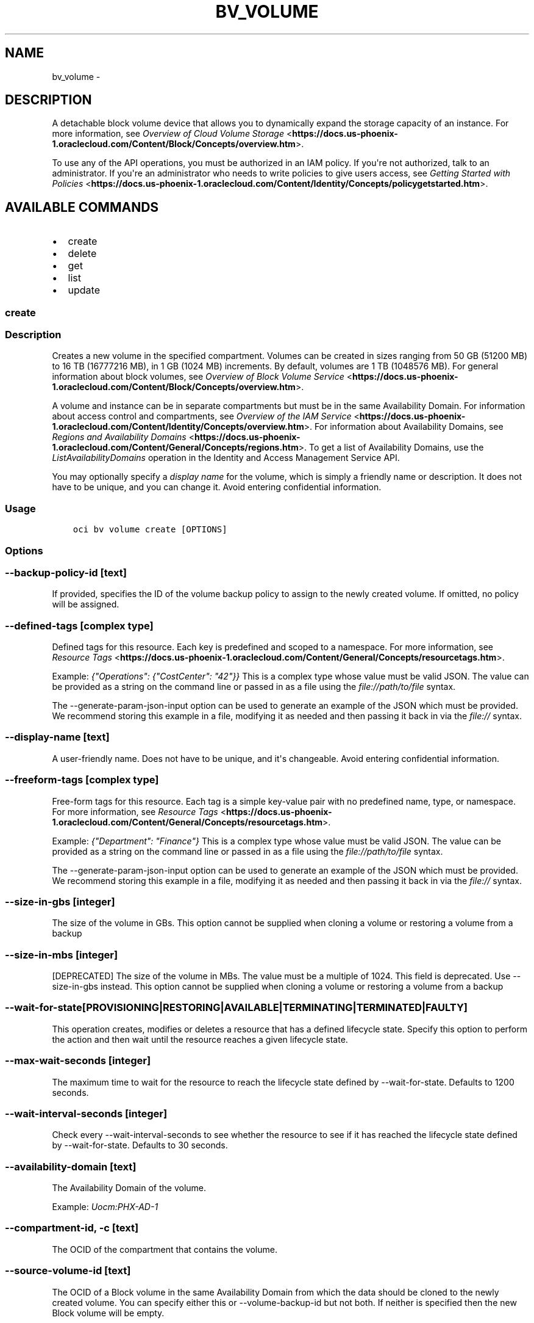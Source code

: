 .\" Man page generated from reStructuredText.
.
.TH "BV_VOLUME" "1" "Apr 05, 2018" "2.4.20" "OCI CLI Command Reference"
.SH NAME
bv_volume \- 
.
.nr rst2man-indent-level 0
.
.de1 rstReportMargin
\\$1 \\n[an-margin]
level \\n[rst2man-indent-level]
level margin: \\n[rst2man-indent\\n[rst2man-indent-level]]
-
\\n[rst2man-indent0]
\\n[rst2man-indent1]
\\n[rst2man-indent2]
..
.de1 INDENT
.\" .rstReportMargin pre:
. RS \\$1
. nr rst2man-indent\\n[rst2man-indent-level] \\n[an-margin]
. nr rst2man-indent-level +1
.\" .rstReportMargin post:
..
.de UNINDENT
. RE
.\" indent \\n[an-margin]
.\" old: \\n[rst2man-indent\\n[rst2man-indent-level]]
.nr rst2man-indent-level -1
.\" new: \\n[rst2man-indent\\n[rst2man-indent-level]]
.in \\n[rst2man-indent\\n[rst2man-indent-level]]u
..
.SH DESCRIPTION
.sp
A detachable block volume device that allows you to dynamically expand the storage capacity of an instance. For more information, see \fI\%Overview of Cloud Volume Storage\fP <\fBhttps://docs.us-phoenix-1.oraclecloud.com/Content/Block/Concepts/overview.htm\fP>\&.
.sp
To use any of the API operations, you must be authorized in an IAM policy. If you\(aqre not authorized, talk to an administrator. If you\(aqre an administrator who needs to write policies to give users access, see \fI\%Getting Started with Policies\fP <\fBhttps://docs.us-phoenix-1.oraclecloud.com/Content/Identity/Concepts/policygetstarted.htm\fP>\&.
.SH AVAILABLE COMMANDS
.INDENT 0.0
.IP \(bu 2
create
.IP \(bu 2
delete
.IP \(bu 2
get
.IP \(bu 2
list
.IP \(bu 2
update
.UNINDENT
.SS create
.SS Description
.sp
Creates a new volume in the specified compartment. Volumes can be created in sizes ranging from 50 GB (51200 MB) to 16 TB (16777216 MB), in 1 GB (1024 MB) increments. By default, volumes are 1 TB (1048576 MB). For general information about block volumes, see \fI\%Overview of Block Volume Service\fP <\fBhttps://docs.us-phoenix-1.oraclecloud.com/Content/Block/Concepts/overview.htm\fP>\&.
.sp
A volume and instance can be in separate compartments but must be in the same Availability Domain. For information about access control and compartments, see \fI\%Overview of the IAM Service\fP <\fBhttps://docs.us-phoenix-1.oraclecloud.com/Content/Identity/Concepts/overview.htm\fP>\&. For information about Availability Domains, see \fI\%Regions and Availability Domains\fP <\fBhttps://docs.us-phoenix-1.oraclecloud.com/Content/General/Concepts/regions.htm\fP>\&. To get a list of Availability Domains, use the \fIListAvailabilityDomains\fP operation in the Identity and Access Management Service API.
.sp
You may optionally specify a \fIdisplay name\fP for the volume, which is simply a friendly name or description. It does not have to be unique, and you can change it. Avoid entering confidential information.
.SS Usage
.INDENT 0.0
.INDENT 3.5
.sp
.nf
.ft C
oci bv volume create [OPTIONS]
.ft P
.fi
.UNINDENT
.UNINDENT
.SS Options
.SS \-\-backup\-policy\-id [text]
.sp
If provided, specifies the ID of the volume backup policy to assign to the newly created volume. If omitted, no policy will be assigned.
.SS \-\-defined\-tags [complex type]
.sp
Defined tags for this resource. Each key is predefined and scoped to a namespace. For more information, see \fI\%Resource Tags\fP <\fBhttps://docs.us-phoenix-1.oraclecloud.com/Content/General/Concepts/resourcetags.htm\fP>\&.
.sp
Example: \fI{"Operations": {"CostCenter": "42"}}\fP
This is a complex type whose value must be valid JSON. The value can be provided as a string on the command line or passed in as a file using
the \fI\%file://path/to/file\fP syntax.
.sp
The \-\-generate\-param\-json\-input option can be used to generate an example of the JSON which must be provided. We recommend storing this example
in a file, modifying it as needed and then passing it back in via the \fI\%file://\fP syntax.
.SS \-\-display\-name [text]
.sp
A user\-friendly name. Does not have to be unique, and it\(aqs changeable. Avoid entering confidential information.
.SS \-\-freeform\-tags [complex type]
.sp
Free\-form tags for this resource. Each tag is a simple key\-value pair with no predefined name, type, or namespace. For more information, see \fI\%Resource Tags\fP <\fBhttps://docs.us-phoenix-1.oraclecloud.com/Content/General/Concepts/resourcetags.htm\fP>\&.
.sp
Example: \fI{"Department": "Finance"}\fP
This is a complex type whose value must be valid JSON. The value can be provided as a string on the command line or passed in as a file using
the \fI\%file://path/to/file\fP syntax.
.sp
The \-\-generate\-param\-json\-input option can be used to generate an example of the JSON which must be provided. We recommend storing this example
in a file, modifying it as needed and then passing it back in via the \fI\%file://\fP syntax.
.SS \-\-size\-in\-gbs [integer]
.sp
The size of the volume in GBs. This option cannot be supplied when cloning a volume or restoring a volume from a backup
.SS \-\-size\-in\-mbs [integer]
.sp
[DEPRECATED] The size of the volume in MBs. The value must be a multiple of 1024. This field is deprecated. Use \-\-size\-in\-gbs instead. This option cannot be supplied when cloning a volume or restoring a volume from a backup
.SS \-\-wait\-for\-state [PROVISIONING|RESTORING|AVAILABLE|TERMINATING|TERMINATED|FAULTY]
.sp
This operation creates, modifies or deletes a resource that has a defined lifecycle state. Specify this option to perform the action and then wait until the resource reaches a given lifecycle state.
.SS \-\-max\-wait\-seconds [integer]
.sp
The maximum time to wait for the resource to reach the lifecycle state defined by \-\-wait\-for\-state. Defaults to 1200 seconds.
.SS \-\-wait\-interval\-seconds [integer]
.sp
Check every \-\-wait\-interval\-seconds to see whether the resource to see if it has reached the lifecycle state defined by \-\-wait\-for\-state. Defaults to 30 seconds.
.SS \-\-availability\-domain [text]
.sp
The Availability Domain of the volume.
.sp
Example: \fIUocm:PHX\-AD\-1\fP
.SS \-\-compartment\-id, \-c [text]
.sp
The OCID of the compartment that contains the volume.
.SS \-\-source\-volume\-id [text]
.sp
The OCID of a Block volume in the same Availability Domain from which the data should be cloned to the newly created volume. You can specify either this or \-\-volume\-backup\-id but not both. If neither is specified then the new Block volume will be empty.
.SS \-\-volume\-backup\-id [text]
.sp
The OCID of the volume backup from which the data should be restored on the newly created volume. You can specify either this or \-\-source\-volume\-id but not both. If neither is specified then the new Block volume will be empty.
.SS \-\-from\-json [text]
.sp
Provide input to this command as a JSON document from a file.
.sp
Options can still be provided on the command line. If an option exists in both the JSON document and the command line then the command line specified value will be used
.SS \-?, \-h, \-\-help
.sp
Show this message and exit.
.SS delete
.SS Description
.sp
Deletes the specified volume. The volume cannot have an active connection to an instance. To disconnect the volume from a connected instance, see \fI\%Disconnecting From a Volume\fP <\fBhttps://docs.us-phoenix-1.oraclecloud.com/Content/Block/Tasks/disconnectingfromavolume.htm\fP>\&. \fBWarning:\fP All data on the volume will be permanently lost when the volume is deleted.
.SS Usage
.INDENT 0.0
.INDENT 3.5
.sp
.nf
.ft C
oci bv volume delete [OPTIONS]
.ft P
.fi
.UNINDENT
.UNINDENT
.SS Options
.SS \-\-volume\-id [text]
.sp
The OCID of the volume. [required]
.SS \-\-if\-match [text]
.sp
For optimistic concurrency control. In the PUT or DELETE call for a resource, set the \fIif\-match\fP parameter to the value of the etag from a previous GET or POST response for that resource.  The resource will be updated or deleted only if the etag you provide matches the resource\(aqs current etag value.
.SS \-\-force
.sp
Perform deletion without prompting for confirmation.
.SS \-\-wait\-for\-state [PROVISIONING|RESTORING|AVAILABLE|TERMINATING|TERMINATED|FAULTY]
.sp
This operation creates, modifies or deletes a resource that has a defined lifecycle state. Specify this option to perform the action and then wait until the resource reaches a given lifecycle state.
.SS \-\-max\-wait\-seconds [integer]
.sp
The maximum time to wait for the resource to reach the lifecycle state defined by \-\-wait\-for\-state. Defaults to 1200 seconds.
.SS \-\-wait\-interval\-seconds [integer]
.sp
Check every \-\-wait\-interval\-seconds to see whether the resource to see if it has reached the lifecycle state defined by \-\-wait\-for\-state. Defaults to 30 seconds.
.SS \-\-from\-json [text]
.sp
Provide input to this command as a JSON document from a file.
.sp
Options can still be provided on the command line. If an option exists in both the JSON document and the command line then the command line specified value will be used
.SS \-?, \-h, \-\-help
.sp
Show this message and exit.
.SS get
.SS Description
.sp
Gets information for the specified volume.
.SS Usage
.INDENT 0.0
.INDENT 3.5
.sp
.nf
.ft C
oci bv volume get [OPTIONS]
.ft P
.fi
.UNINDENT
.UNINDENT
.SS Options
.SS \-\-volume\-id [text]
.sp
The OCID of the volume. [required]
.SS \-\-from\-json [text]
.sp
Provide input to this command as a JSON document from a file.
.sp
Options can still be provided on the command line. If an option exists in both the JSON document and the command line then the command line specified value will be used
.SS \-?, \-h, \-\-help
.sp
Show this message and exit.
.SS list
.SS Description
.sp
Lists the volumes in the specified compartment and Availability Domain.
.SS Usage
.INDENT 0.0
.INDENT 3.5
.sp
.nf
.ft C
oci bv volume list [OPTIONS]
.ft P
.fi
.UNINDENT
.UNINDENT
.SS Options
.SS \-\-compartment\-id, \-c [text]
.sp
The OCID of the compartment. [required]
.SS \-\-availability\-domain [text]
.sp
The name of the Availability Domain.
.sp
Example: \fIUocm:PHX\-AD\-1\fP
.SS \-\-limit [integer]
.sp
The maximum number of items to return in a paginated "List" call.
.sp
Example: \fI500\fP
.SS \-\-page [text]
.sp
The value of the \fIopc\-next\-page\fP response header from the previous "List" call.
.SS \-\-display\-name [text]
.sp
A filter to return only resources that match the given display name exactly.
.SS \-\-sort\-by [TIMECREATED|DISPLAYNAME]
.sp
The field to sort by. You can provide one sort order (\fIsortOrder\fP). Default order for TIMECREATED is descending. Default order for DISPLAYNAME is ascending. The DISPLAYNAME sort order is case sensitive.
.sp
\fBNote:\fP In general, some "List" operations (for example, \fIListInstances\fP) let you optionally filter by Availability Domain if the scope of the resource type is within a single Availability Domain. If you call one of these "List" operations without specifying an Availability Domain, the resources are grouped by Availability Domain, then sorted.
.SS \-\-sort\-order [ASC|DESC]
.sp
The sort order to use, either ascending (\fIASC\fP) or descending (\fIDESC\fP). The DISPLAYNAME sort order is case sensitive.
.SS \-\-lifecycle\-state [PROVISIONING|RESTORING|AVAILABLE|TERMINATING|TERMINATED|FAULTY]
.sp
A filter to only return resources that match the given lifecycle state.  The state value is case\-insensitive.
.SS \-\-all
.sp
Fetches all pages of results. If you provide this option, then you cannot provide the \-\-limit option.
.SS \-\-page\-size [integer]
.sp
When fetching results, the number of results to fetch per call. Only valid when used with \-\-all or \-\-limit, and ignored otherwise.
.SS \-\-from\-json [text]
.sp
Provide input to this command as a JSON document from a file.
.sp
Options can still be provided on the command line. If an option exists in both the JSON document and the command line then the command line specified value will be used
.SS \-?, \-h, \-\-help
.sp
Show this message and exit.
.SS update
.SS Description
.sp
Updates the specified volume\(aqs display name. Avoid entering confidential information.
.SS Usage
.INDENT 0.0
.INDENT 3.5
.sp
.nf
.ft C
oci bv volume update [OPTIONS]
.ft P
.fi
.UNINDENT
.UNINDENT
.SS Options
.SS \-\-volume\-id [text]
.sp
The OCID of the volume. [required]
.SS \-\-defined\-tags [complex type]
.sp
Defined tags for this resource. Each key is predefined and scoped to a namespace. For more information, see \fI\%Resource Tags\fP <\fBhttps://docs.us-phoenix-1.oraclecloud.com/Content/General/Concepts/resourcetags.htm\fP>\&.
.sp
Example: \fI{"Operations": {"CostCenter": "42"}}\fP
This is a complex type whose value must be valid JSON. The value can be provided as a string on the command line or passed in as a file using
the \fI\%file://path/to/file\fP syntax.
.sp
The \-\-generate\-param\-json\-input option can be used to generate an example of the JSON which must be provided. We recommend storing this example
in a file, modifying it as needed and then passing it back in via the \fI\%file://\fP syntax.
.SS \-\-display\-name [text]
.sp
A user\-friendly name. Does not have to be unique, and it\(aqs changeable. Avoid entering confidential information.
.SS \-\-freeform\-tags [complex type]
.sp
Free\-form tags for this resource. Each tag is a simple key\-value pair with no predefined name, type, or namespace. For more information, see \fI\%Resource Tags\fP <\fBhttps://docs.us-phoenix-1.oraclecloud.com/Content/General/Concepts/resourcetags.htm\fP>\&.
.sp
Example: \fI{"Department": "Finance"}\fP
This is a complex type whose value must be valid JSON. The value can be provided as a string on the command line or passed in as a file using
the \fI\%file://path/to/file\fP syntax.
.sp
The \-\-generate\-param\-json\-input option can be used to generate an example of the JSON which must be provided. We recommend storing this example
in a file, modifying it as needed and then passing it back in via the \fI\%file://\fP syntax.
.SS \-\-if\-match [text]
.sp
For optimistic concurrency control. In the PUT or DELETE call for a resource, set the \fIif\-match\fP parameter to the value of the etag from a previous GET or POST response for that resource.  The resource will be updated or deleted only if the etag you provide matches the resource\(aqs current etag value.
.SS \-\-force
.sp
Perform update without prompting for confirmation.
.SS \-\-wait\-for\-state [PROVISIONING|RESTORING|AVAILABLE|TERMINATING|TERMINATED|FAULTY]
.sp
This operation creates, modifies or deletes a resource that has a defined lifecycle state. Specify this option to perform the action and then wait until the resource reaches a given lifecycle state.
.SS \-\-max\-wait\-seconds [integer]
.sp
The maximum time to wait for the resource to reach the lifecycle state defined by \-\-wait\-for\-state. Defaults to 1200 seconds.
.SS \-\-wait\-interval\-seconds [integer]
.sp
Check every \-\-wait\-interval\-seconds to see whether the resource to see if it has reached the lifecycle state defined by \-\-wait\-for\-state. Defaults to 30 seconds.
.SS \-\-from\-json [text]
.sp
Provide input to this command as a JSON document from a file.
.sp
Options can still be provided on the command line. If an option exists in both the JSON document and the command line then the command line specified value will be used
.SS \-?, \-h, \-\-help
.sp
Show this message and exit.
.SH AUTHOR
Oracle
.SH COPYRIGHT
2016, 2018, Oracle
.\" Generated by docutils manpage writer.
.
